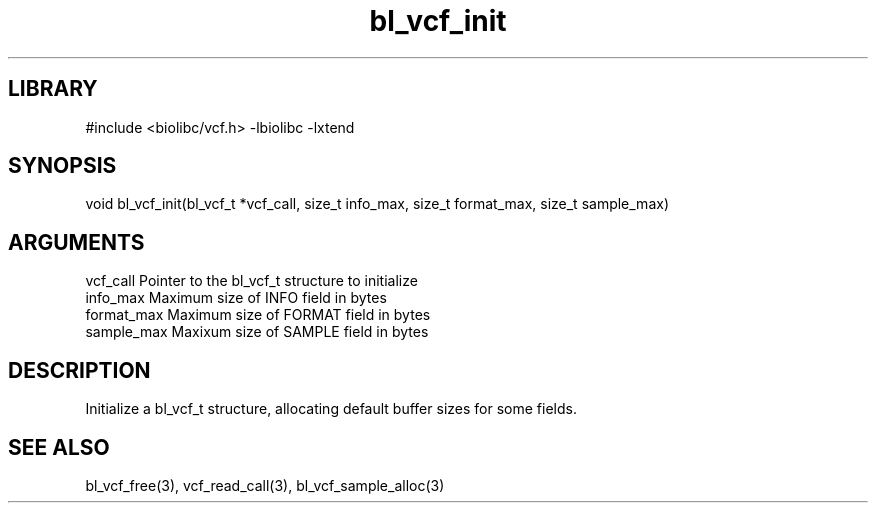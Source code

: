\" Generated by c2man from bl_vcf_init.c
.TH bl_vcf_init 3

.SH LIBRARY
\" Indicate #includes, library name, -L and -l flags
#include <biolibc/vcf.h>
-lbiolibc -lxtend

\" Convention:
\" Underline anything that is typed verbatim - commands, etc.
.SH SYNOPSIS
.PP
void    bl_vcf_init(bl_vcf_t *vcf_call,
size_t info_max, size_t format_max, size_t sample_max)

.SH ARGUMENTS
.nf
.na
vcf_call    Pointer to the bl_vcf_t structure to initialize
info_max    Maximum size of INFO field in bytes
format_max  Maximum size of FORMAT field in bytes
sample_max  Maxixum size of SAMPLE field in bytes
.ad
.fi

.SH DESCRIPTION

Initialize a bl_vcf_t structure, allocating default buffer
sizes for some fields.

.SH SEE ALSO

bl_vcf_free(3), vcf_read_call(3), bl_vcf_sample_alloc(3)

